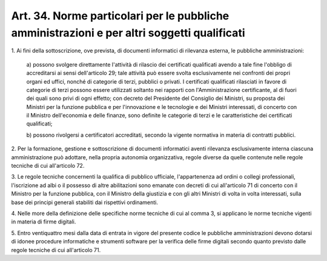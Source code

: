 .. _art34:

Art. 34. Norme particolari per le pubbliche amministrazioni e per altri soggetti qualificati
^^^^^^^^^^^^^^^^^^^^^^^^^^^^^^^^^^^^^^^^^^^^^^^^^^^^^^^^^^^^^^^^^^^^^^^^^^^^^^^^^^^^^^^^^^^^



1\. Ai fini della sottoscrizione, ove prevista, di documenti informatici di rilevanza esterna, le pubbliche amministrazioni:

   a\) possono svolgere direttamente l'attività di rilascio dei certificati qualificati avendo a tale fine l'obbligo di accreditarsi ai sensi dell'articolo 29; tale attività può essere svolta esclusivamente nei confronti dei propri organi ed uffici, nonché di categorie di terzi, pubblici o privati. I certificati qualificati rilasciati in favore di categorie di terzi possono essere utilizzati soltanto nei rapporti con l'Amministrazione certificante, al di fuori dei quali sono privi di ogni effetto; con decreto del Presidente del Consiglio dei Ministri, su proposta dei Ministri per la funzione pubblica e per l'innovazione e le tecnologie e dei Ministri interessati, di concerto con il Ministro dell'economia e delle finanze, sono definite le categorie di terzi e le caratteristiche dei certificati qualificati;

   b\) possono rivolgersi a certificatori accreditati, secondo la vigente normativa in materia di contratti pubblici.

2\. Per la formazione, gestione e sottoscrizione di documenti informatici aventi rilevanza esclusivamente interna ciascuna amministrazione può adottare, nella propria autonomia organizzativa, regole diverse da quelle contenute nelle regole tecniche di cui all'articolo 72.

3\. Le regole tecniche concernenti la qualifica di pubblico ufficiale, l'appartenenza ad ordini o collegi professionali, l'iscrizione ad albi o il possesso di altre abilitazioni sono emanate con decreti di cui all'articolo 71 di concerto con il Ministro per la funzione pubblica, con il Ministro della giustizia e con gli altri Ministri di volta in volta interessati, sulla base dei principi generali stabiliti dai rispettivi ordinamenti.

4\. Nelle more della definizione delle specifiche norme tecniche di cui al comma 3, si applicano le norme tecniche vigenti in materia di firme digitali.

5\. Entro ventiquattro mesi dalla data di entrata in vigore del presente codice le pubbliche amministrazioni devono dotarsi di idonee procedure informatiche e strumenti software per la verifica delle firme digitali secondo quanto previsto dalle regole tecniche di cui all'articolo 71.
